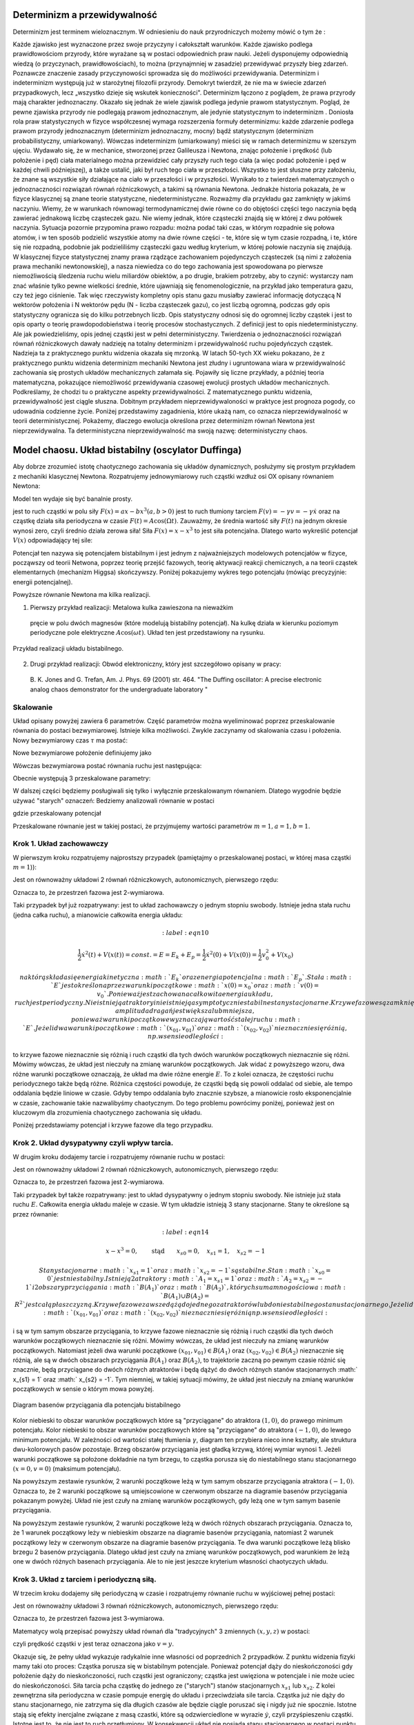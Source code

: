 Determinizm a przewidywalność
=============================

Determinizm jest terminem wieloznacznym.  W odniesieniu do nauk przyrodniczych możemy mówić o tym że :

Każde zjawisko jest wyznaczone przez swoje przyczyny i całokształt warunków.
Każde zjawisko podlega prawidłowościom przyrody, które wyrażane są w postaci odpowiednich praw nauki.
Jeżeli dysponujemy odpowiednią wiedzą (o przyczynach,  prawidłowościach), to można (przynajmniej w zasadzie) przewidywać przyszły bieg zdarzeń.  Poznawcze znaczenie zasady przyczynowości  sprowadza się do możliwości przewidywania. Determinizm i indeterminizm  występują już w starożytnej filozofii przyrody. Demokryt twierdził, że nie ma w świecie zdarzeń przypadkowych, lecz „wszystko dzieje się wskutek konieczności". Determinizm  łączono z poglądem, że prawa przyrody mają charakter jednoznaczny. Okazało się jednak że wiele zjawisk podlega jedynie prawom statystycznym. Pogląd, że pewne zjawiska przyrody nie podlegają prawom jednoznacznym, ale jedynie statystycznym to indeterminizm .  Doniosła rola praw statystycznych w fizyce współczesnej wymaga rozszerzenia formuły determinizmu: każde zdarzenie podlega prawom przyrody jednoznacznym (determinizm jednoznaczny, mocny) bądź statystycznym (determinizm probabilistyczny, umiarkowany). Wówczas indeterminizm (umiarkowany) mieści się w ramach determinizmu  w szerszym ujęciu. Wydawało się, że w mechanice, stworzonej przez Galileusza i Newtona, znając położenie i prędkość (lub położenie i pęd) ciała materialnego można przewidzieć cały przyszły ruch tego ciała (a więc podać położenie i pęd w każdej chwili późniejszej), a także ustalić, jaki był ruch tego ciała w przeszłości. Wszystko to jest słuszne  przy założeniu, że znane są  wszystkie siły działające na ciało w przeszłości i w przyszłości. Wynikało to z twierdzeń matematycznych o jednoznaczności rozwiązań równań różniczkowych, a takimi są równania Newtona. 
Jednakże historia pokazała, że  w fizyce klasycznej są znane teorie statystyczne, niedeterministyczne.  Rozważmy dla przykładu  gaz zamknięty w jakimś naczyniu. Wiemy, że w warunkach równowagi termodynamicznej dwie równe co do objętości części tego naczynia będą zawierać jednakową liczbę cząsteczek gazu. Nie wiemy jednak, które cząsteczki znajdą się w której z dwu połówek naczynia. Sytuacja pozornie przypomina prawo rozpadu: można podać taki czas, w którym rozpadnie się połowa atomów, i w ten sposób podzielić wszystkie atomy na dwie równe części - te, które się w tym czasie rozpadną, i te, które się nie rozpadną, podobnie jak podzieliliśmy cząsteczki gazu według kryterium, w której połowie naczynia się znajdują. W klasycznej fizyce statystycznej znamy prawa rządzące zachowaniem pojedynczych cząsteczek (są nimi z założenia prawa mechaniki newtonowskiej), a nasza niewiedza co do tego zachowania jest spowodowana po pierwsze niemożliwością śledzenia ruchu wielu miliardów obiektów, a po drugie, brakiem potrzeby, aby to czynić: wystarczy nam znać właśnie tylko pewne wielkości średnie, które ujawniają się fenomenologicznie, na przykład jako temperatura gazu, czy też jego ciśnienie. Tak więc rzeczywisty kompletny opis stanu gazu musiałby zawierać informację dotyczącą N wektorów położenia i N wektorów pędu (N - liczba cząsteczek gazu), co jest liczbą ogromną, podczas gdy opis statystyczny ogranicza się do kilku potrzebnych liczb. Opis statystyczny odnosi się do ogromnej liczby cząstek i jest to opis oparty o teorię prawdopodobieństwa i teorię procesów stochastycznych. Z definicji jest to opis niedeterministyczny. Ale jak powiedzieliśmy, opis jednej cząstki jest w pełni deterministyczny. Twierdzenia o jednoznaczności rozwiązań równań różniczkowych dawały nadzieję na totalny determinizm i przewidywalność ruchu pojedyńczych cząstek. Nadzieja ta z praktycznego punktu widzenia okazała się mrzonką.  W latach 50-tych XX wieku pokazano, że z praktycznego punktu widzenia determinizm mechaniki Newtona jest złudny i ugruntowana wiara w przewidywalność zachowania się prostych układów  mechanicznych  załamała się. Pojawiły się liczne przykłady, a później teoria matematyczna, pokazujące  niemożliwość przewidywania czasowej ewolucji prostych układów mechanicznych. Podkreślamy, że chodzi tu o praktyczne aspekty przewidywalności. Z matematycznego punktu widzenia, przewidywalność jest ciągle słuszna.  Dobitnym przykładem nieprzewidywaloności w praktyce jest prognoza pogody, co udowadnia codzienne życie. Poniżej przedstawimy zagadnienia, które ukażą nam, co oznacza nieprzewidywalność w teorii deterministycznej. Pokażemy, dlaczego ewolucja określona przez determinizm równań Newtona jest nieprzewidywalna. Ta deterministyczna nieprzewidywalność ma swoją nazwę: deterministyczny chaos. 


Model chaosu. Układ bistabilny (oscylator Duffinga)
===================================================

Aby dobrze zrozumieć istotę chaotycznego zachowania się układów dynamicznych, posłużymy się prostym przykładem z mechaniki klasycznej Newtona. Rozpatrujemy jednowymiarowy ruch cząstki wzdłuż osi OX opisany równaniem Newtona:

.. MATH::
    :label: eqn1

    m \ddot x = F(x, \dot x, t) =ax - bx^3 - \gamma \dot x + A \cos(\Omega t), \qquad x(0) = x_0, \quad  \dot x(0) = v(0) = v_0


Model ten wydaje się być banalnie prosty.

jest to ruch cząstki w polu siły :math:`F(x) = ax-bx^3  (a, b > 0)`
jest to ruch tłumiony tarciem :math:`F(v) = - \gamma v = -\gamma \dot x` oraz 
na cząstkę działa siła periodyczna w czasie :math:`F(t) = A\cos(\Omega t)`. 
Zauważmy, że średnia wartość siły :math:`F(t)` na jednym okresie wynosi  zero, czyli średnio działa zerowa siła! Siła :math:`F(x) = x-x^3` to jest siła potencjalna. Dlatego warto wykreślić potencjał :math:`V(x)`  odpowiadający tej sile:

.. MATH::
    :label: eqn2

    V(x) = - \int F(x) dx = \frac{1}{4}  b x^4 - \frac{1}{2}  a x^2


Potencjał  ten nazywa się potencjałem bistabilnym i jest jednym z najważniejszych modelowych potencjałów w fizyce, począwszy od teorii Netwona, poprzez teorię przejść fazowych, teorię aktywacji  reakcji chemicznych, a na teorii cząstek elementarnych (mechanizm Higgsa) skończywszy. Poniżej pokazujemy wykres tego potencjału (mówiąc precyzyjnie: energii potencjalnej). 

Powyższe równanie Newtona  ma kilka realizacji.

1. Pierwszy przykład realizacji: Metalowa kulka zawieszona na nieważkim 
  pręcie w polu dwóch magnesów (które modelują bistabilny potencjał). 
  Na kulkę działa w kierunku poziomym periodyczne pole elektryczne 
  :math:`A\cos(\omega t)`. Układ ten jest przedstawiony na rysunku. 


.. figure:: images/pendulum.png
   :align: center
   :alt: wahadło

   Przykład realizacji układu bistabilnego.


2. Drugi przykład realizacji: Obwód elektroniczny, który jest szczegółowo opisany w pracy:

  B. K. Jones and G. Trefan, Am. J. Phys. 69 (2001) str. 464.
  "The Duffing oscillator: A precise electronic analog chaos demonstrator 
  for the undergraduate laboratory "

.. sagecellserver::
    :is_verbatim: True

    sage: # Przeskalowany potencjał bistabilny: a=b=1
    sage: p = plot(0.25*x^4 - 0.5*x^2, (x,-1.6,1.6), figsize=(6,4), axes_labels=[r'$x$',r'$V(x)$'], color="blue")
    sage: p += text("$-x_s$",(-1,0.025),fontsize=16, color='black')
    sage: p += text("$x_s$",(1,0.025),fontsize=16, color='black')
    sage: p.show()

.. end of input

Skalowanie
----------

Układ opisany powyżej zawiera 6 parametrów. Część parametrów można wyeliminować poprzez przeskalowanie równania do postaci bezwymiarowej. Istnieje kilka  możliwości. Zwykle zaczynamy od skalowania czasu i położenia. Nowy bezwymiarowy czas :math:`\tau` ma postać:

.. MATH::
    :label: eqn3

    s = \frac{t}{\tau_0}, \qquad \tau_0^2 = \frac{m}{a}


Nowe bezwymiarowe położenie definiujemy jako

.. MATH::
    :label: eqn4

    X = \frac{x}{L}, \qquad L^2 = \frac{a}{b}


Wówczas bezwymiarowa postać równania ruchu jest następująca: 

.. MATH::
    :label: eqn5

    \ddot X = X - X^3 - \gamma_0 \dot X + A_0 \cos(\omega_0 s), \qquad X(0) = X_0, \quad  \dot X(0) = \dot X_0


Obecnie występują 3 przeskalowane parametry:

.. MATH::
    :label: eqn6

     \gamma_0  = \frac{\tau_0^2}{m L} \gamma, \qquad A_0 = \frac{\tau_0^2}{m L} A, \qquad \omega_0 = \tau_0 \Omega


W dalszej części będziemy posługiwali się tylko i wyłącznie przeskalowanym równaniem. Dlatego wygodnie będzie używać "starych" oznaczeń: Bedziemy analizowali równanie w postaci

.. MATH::
    :label: eqn7

    \ddot x = x - x^3 - \gamma \dot x + A \cos(\omega_0 t ), \qquad x(0) = x_0, \quad  \dot x(0) = \dot y_0 = v_0


gdzie przeskalowany potencjał

.. MATH::
    :label: eqn7a

    V(x) = - \int F(x) dx = \frac{1}{4} x^4 - \frac{1}{2} x^2

Przeskalowane równanie jest w takiej postaci, że przyjmujemy wartości parametrów :math:`m=1,  a=1,  b=1`.


Krok 1. Układ zachowawczy
-------------------------


W pierwszym  kroku rozpatrujemy najprostszy przypadek (pamiętajmy o przeskalowanej postaci, w której masa cząstki :math:`m=1`)):

.. MATH::
    :label: eqn8

    \ddot x = x - x^3 = - V'(x), \qquad x(0) = x_0, \quad  \dot x(0) = v(0) =  v_0


Jest on równoważny układowi 2 równań różniczkowych, autonomicznych, pierwszego rzędu:

.. MATH::
    :label: eqn9

    \dot x = v, \qquad x(0) = x_0,

    \dot v = x - x^3, \qquad v(0) = v_0.


Oznacza to, że przestrzeń fazowa jest 2-wymiarowa.

Taki przypadek był już rozpatrywany: jest to układ zachowawczy o jednym stopniu swobody. Istnieje jedna stała ruchu (jedna całka ruchu), a mianowicie całkowita energia układu:

.. MATH::
    :label: eqn10

    \frac{1}{2} \dot x^2(t) + V(x(t)) = const. = E  = E_k + E_p = \frac{1}{2} \dot x^2(0) + V(x(0)) = \frac{1}{2}  v_0^2 + V(x_0)


 na którą składa się energia kinetyczna :math:`E_k` oraz energia potencjalna :math:`E_p`.  Stała :math:`E` jest określona przez warunki początkowe :math:`x(0) = x_0` oraz :math:`v(0) = v_0`.  Ponieważ jest zachowana całkowita energia układu, ruch jest periodyczny. Nie istnieją atraktory i nie istnieją  asymptotycznie stabilne stany stacjonarne. Krzywe fazowe są zamknięte co oznacza że  cząstka porusza się periodycznie w czasie. W zależności od warunków początkowych, amplituda dragań jest większa lub mniejsza, ponieważ warunki początkowe wyznaczają wartość stałej ruchu :math:`E`. Jeżeli dwa warunki początkowe :math:`(x_{01}, v_{01})`  oraz  :math:`(x_{02}, v_{02})` nieznacznie się różnią, np. w sensie odległości: 

.. MATH::
    :label: eqn11

    | [x_{01}^2 +  v_{01}^2] - [x_{02}^2 +  v_{02}^2] | << 1


to krzywe fazowe nieznacznie się różnią i ruch cząstki dla tych dwóch warunków początkowych nieznacznie się różni. Mówimy wówczas, że układ jest nieczuły na zmianę warunków początkowych.  Jak widać z powyższego wzoru, dwa różne warunki początkowe oznaczają, że układ ma dwie różne energie :math:`E`. To z kolei oznacza, że częstości ruchu periodycznego także będą różne.  Różnica częstości powoduje, że cząstki  będą się powoli oddalać od siebie, ale tempo oddalania będzie liniowe w czasie.  Gdyby tempo oddalania było znacznie szybsze, a mianowicie rosło eksponencjalnie w czasie, zachowanie takie nazwalibyśmy chaotycznym.  Do tego problemu powrócimy poniżej, ponieważ jest on kluczowym dla zrozumienia chaotycznego zachowania się układu.

Poniżej przedstawiamy potencjał i  krzywe fazowe dla tego przypadku.


.. sagecellserver::
    :is_verbatim: True

    sage: #parametry dla wizualizacji
    sage: var('x v')
    sage: x0 = 1.5
    sage: v0 = 0.2
    sage: E = 0.25*x0^4 - 0.5*x0^2 + v0^2
    sage: #
    sage: #prawo zachowania energii
    sage: V=0.25*x^4 - 0.5*x^2
    sage: PZE = v^2 + V == E
    sage: #
    sage: #wychylenia ekstremalne
    sage: print "ekstremalne wychylenia dla (x0,v0) = (%.2f,%.2f)"%(x0,v0)
    sage: rozw = solve(PZE(v=0), x); show(rozw)
    sage: xmin = min([i.rhs() for i in rozw if imag(i.rhs()) == 0])
    sage: xmax = max([i.rhs() for i in rozw if imag(i.rhs()) == 0])
    sage: #
    sage: #i jego rozwiązanie
    sage: print "ekstremalne prędkości dla (x0,v0) = (%.2f,%.2f)"%(x0,v0)
    sage: rozw = solve(PZE, v); show(rozw)
    sage: v1=rozw[0].rhs()
    sage: v2=rozw[1].rhs()
    sage: vmax = abs(v1(x=0))
    sage: #
    sage: #krzywe fazowe
    sage: start_point = (x0,V(x=x0))
    sage: p0 = point(start_point,size=30) + text(r"$  x_0$",start_point,vertical_alignment='bottom',horizontal_alignment='left')
    sage: p1 = plot(V,(x,xmin,xmax))
    sage: p21 = plot(v1, (x,xmin,xmax), color='red')
    sage: p22 = plot(v2, (x,xmin,xmax), color='green')
    sage: (p0+p1).show(figsize=4)
    sage: (p21+p22).show(figsize=4)

.. end of input


Krok 2. Układ dysypatywny czyli wpływ tarcia.
---------------------------------------------


W drugim  kroku dodajemy tarcie i rozpatrujemy równanie ruchu w postaci:

.. MATH::
    :label: eqn12

    \ddot x =  x - x^3 -\gamma \dot x , \qquad x(0) = x_0, \quad  \dot x(0) = v(0) =  v_0


Jest on równoważny układowi 2 równań różniczkowych, autonomicznych, pierwszego rzędu:

.. MATH::
    :label: eqn13

    \dot x = v, \qquad x(0) = x_0$$ $$\dot v = x - x^3 -\gamma v , \qquad v(0) = v_0


Oznacza to, że przestrzeń fazowa jest 2-wymiarowa.

Taki przypadek był także rozpatrywany: jest to układ dysypatywny o jednym stopniu swobody. Nie istnieje już stała ruchu :math:`E`.  Całkowita energia układu maleje w czasie.  W tym układzie  istnieją 3 stany stacjonarne. Stany te określone są przez równanie:

.. MATH::
    :label: eqn14

    x-x^3=0, \qquad \mbox{stąd} \qquad x_{s0}=0, \quad x_{s1} = 1, \quad x_{s2} = -1


 Stany stacjonarne :math:`x_{s1} = 1` oraz :math:`x_{s2} = -1`  są  stabilne. Stan :math:`x_{s0}=0` jest niestabilny. Istnieją 2 atraktory  :math:`A_1= x_{s1} = 1` oraz :math:`A_2= x_{s2} = -1` i  2 obszary przyciągania :math:`B(A_1)` oraz :math:`B(A_2)`, których suma mnogościowa :math:`B(A_1) \cup  B(A_2) = R^2` jest całą płaszczyzną.  Krzywe fazowe  zawsze dążą do jednego z atraktorów lub do niestabilnego stanu stacjonarnego. Jeżeli dwa warunki początkowe :math:`(x_{01}, v_{01})`  oraz  :math:`(x_{02}, v_{02})` nieznacznie się różnią np. w sensie odległości: 

.. MATH::
    :label: eqn15

    | [x_{01}^2 +  v_{01}^2] - [x_{02}^2 +  v_{02}^2] | << 1


i są w tym samym obszarze przyciągania, to krzywe fazowe nieznacznie się różnią i ruch cząstki dla tych dwóch warunków początkowych nieznacznie się różni. Mówimy wówczas, że układ jest nieczuły na zmianę warunków początkowych. Natomiast jeżeli dwa warunki początkowe :math:`(x_{01}, v_{01}) \in B(A_1)`  oraz  :math:`(x_{02}, v_{02}) \in B(A_2)` nieznacznie się różnią, ale są w dwóch obszarach przyciągania :math:`B(A_1)` oraz :math:`B(A_2)`, to trajektorie zaczną po pewnym czasie różnić się znacznie, będą przyciągane do dwóch różnych atraktorów  i będą dążyć  do dwóch różnych stanów stacjonarnych :math:` x_{s1} = 1` oraz :math:` x_{s2} = -1`. Tym niemniej, w takiej sytuacji mówimy, że układ jest nieczuły na zmianę warunków początkowych w sensie o którym mowa powyżej.

.. figure:: images/baseny_tarcie.jpg
   :align: center
   :alt: Baseny przyciągania.

   Diagram basenów przyciągania dla potencjału bistabilnego

Kolor niebieski to obszar warunków początkowych które są "przyciągane"  do atraktora :math:`(1, 0)`, do prawego minimum potencjału. Kolor niebieski to obszar warunków początkowych które są "przyciągane"  do atraktora :math:`(-1, 0)`, do lewego minimum potencjału. W zależności od wartości stałej tłumienia :math:`\gamma`, diagram ten przybiera nieco inne kształty, ale struktura dwu-kolorowych pasów pozostaje. Brzeg obszarów przyciągania jest gładką krzywą, której wymiar wynosi 1. Jeżeli warunki początkowe są położone dokładnie na tym brzegu, to cząstka porusza się do niestabilnego stanu stacjonarnego :math:`(x=0, v=0)` (maksimum potencjału). 

.. sagecellserver::
    :is_verbatim: True

    sage: # wykresy dla przypadku z tłumieniem
    sage: var('x v')
    sage: x01, v01 = 1.50, 0
    sage: x02, v02 = 1.52, 0
    sage: #
    sage: # siła
    sage: F = x-x^3
    sage: V = -integrate(F,x)
    sage: #
    sage: # tarcie: parametr gamma
    sage: g = 0.1
    sage: #
    sage: # numeryczne rozwiazanie równań ruchu
    sage: T = srange(0,20*pi,0.01)
    sage: num1 = desolve_odeint(vector([v,F-g*v]), [x01,v01], T, [x,v])
    sage: num2 = desolve_odeint(vector([v,F-g*v]), [x02,v02], T, [x,v])
    sage: #
    sage: #krzywe fazowe
    sage: lt  = plot(V, (x, -max([abs(x01),abs(x02)]),max([abs(x01),abs(x02)])), color='black', figsize=4)
    sage: lt += point((x01,V(x=x01)), color='green', size=50, axes_labels=['$x$','$V(x)$'])
    sage: lt += point((x02,V(x=x02)), color='red', size=50)
    sage: lb  = list_plot(num1.tolist(), plotjoined=1, color='green', axes_labels=['$x(t)$','$v(t)$'])
    sage: lb += list_plot(num2.tolist(), plotjoined=1, color='red', figsize=4)
    sage: rt  = list_plot(zip(T,num1[:,0].tolist()), plotjoined=1, color='green', axes_labels=['$t$','$x(t)$'])
    sage: rt += list_plot(zip(T,num2[:,0].tolist()), plotjoined=1, color='red', figsize=4)
    sage: rb  = list_plot(zip(T,num1[:,1].tolist()), plotjoined=1, color='green', axes_labels=['$t$','$v(t)$'])
    sage: rb += list_plot(zip(T,num2[:,1].tolist()), plotjoined=1, color='red', figsize=4)
    sage: #
    sage: html("""
    sage: <p align='center'>rozwiązania z warunkami początkowymi
    sage: <span style="color:green">($x_{01},v_{01}$)=(%.2f,%.2f)</span>
    sage: <span style="color:red">($x_{02},v_{02}$)=(%.2f,%.2f)</span>
    sage: dążą do tego samego atraktora: 
    sage: (x,v)=(-1,0)
    sage: </p>
    sage: """%(x01,v01,x02,v02))
    sage: html.table([[lt,rt],[lb,rb]])

.. end of input

Na powyższym zestawie rysunków,  2 warunki początkowe leżą w tym samym obszarze  przyciągania  atraktora :math:`(-1, 0)`. Oznacza to, że 2 warunki początkowe są umiejscowione w czerwonym obszarze na diagramie basenów przyciągania pokazanym powyżej. Układ nie jest czuły na zmianę warunków początkowych, gdy leżą one w tym samym basenie przyciągania.

.. sagecellserver::
    :is_verbatim: True

    sage: # wykresy dla przypadku z tłumieniem
    sage: var('x v')
    sage: x01, v01 = 1.58, 0
    sage: x02, v02 = 1.57, 0
    sage: #
    sage: # siła
    sage: F = x-x^3
    sage: V = -integrate(F,x)
    sage: #
    sage: # tarcie: parametr gamma
    sage: g = 0.1
    sage: #
    sage: # numeryczne rozwiazanie równań ruchu
    sage: T = srange(0,20*pi,0.01)
    sage: num1 = desolve_odeint(vector([v,F-g*v]), [x01,v01], T, [x,v])
    sage: num2 = desolve_odeint(vector([v,F-g*v]), [x02,v02], T, [x,v])
    sage: #
    sage: # wykresy funkcji
    sage: lt  = plot(V, (x, -max([abs(x01),abs(x02)]),max([abs(x01),abs(x02)])),color='black',  figsize=4)
    sage: lt += point((x01,V(x=x01)), color='blue', size=50, axes_labels=['$x$','$V(x)$'])
    sage: lt += point((x02,V(x=x02)), color='red', size=50)
    sage: lb  = list_plot(num1.tolist(), plotjoined=1, color='blue', axes_labels=['$x(t)$','$v(t)$'])
    sage: lb += list_plot(num2.tolist(), plotjoined=1, color='red', figsize=4)
    sage: rt  = list_plot(zip(T,num1[:,0].tolist()), plotjoined=1, color='blue', axes_labels=['$t$','$x(t)$'])
    sage: rt += list_plot(zip(T,num2[:,0].tolist()), plotjoined=1, color='red', figsize=4)
    sage: rb  = list_plot(zip(T,num1[:,1].tolist()), plotjoined=1, color='blue', axes_labels=['$t$','$v(t)$'])
    sage: rb += list_plot(zip(T,num2[:,1].tolist()), plotjoined=1, color='red', figsize=4)
    sage: #
    sage: html("""
    sage: <p align='center'>rozwiązania z warunkami początkowymi
    sage: <span style="color:blue">($x_{01},v_{01}$)=(%.2f,%.2f)</span>
    sage: <span style="color:red">($x_{02},v_{02}$)=(%.2f,%.2f)</span>
    sage: dążą do różnych atraktorów: 
    sage: <span style="color:blue">(x,v)=(1,0)</span>
    sage: <span style="color:red">(x,v)=(-1,0)</span>
    sage: </p>
    sage: """%(x01,v01,x02,v02))
    sage: html.table([[lt,rt],[lb,rb]])

.. end of input

Na powyższym zestawie rysunków,  2 warunki początkowe leżą w dwóch różnych obszarach  przyciągania.  Oznacza to, że 1 warunek  początkowy leży w  niebieskim obszarze na diagramie basenów przyciągania, natomiast  2 warunek  początkowy leży w  czerwonym obszarze na diagramie basenów przyciągania. Te dwa warunki początkowe leżą blisko brzegu 2 basenów przyciągania. Dlatego układ jest czuły na zmianę warunków początkowych, pod warunkiem że leżą one w dwóch różnych basenach przyciągania. Ale to nie jest jeszcze kryterium własności chaotyczych układu.



Krok 3. Układ z tarciem i periodyczną siłą.
-------------------------------------------

W trzecim kroku dodajemy siłę periodyczną w czasie  i rozpatrujemy równanie ruchu w wyjściowej pełnej postaci:

.. MATH::
    :label: eqn16

    \ddot x =  x - x^3 -\gamma \dot x  +  A \cos (\omega_0 t) , \qquad x(0) = x_0, \quad  \dot x(0) = v(0) =  v_0


Jest on równoważny układowi 3 równań różniczkowych, autonomicznych, pierwszego rzędu:

.. MATH::
    :label: eqn17

    \dot x = v, \qquad x(0) = x_0,
    
    \dot v = x - x^3 -\gamma v + A \cos z , \qquad v(0) = v_0, 
    
    z = \omega_0, \qquad z(0) = 0.


Oznacza to, że przestrzeń fazowa jest 3-wymiarowa.

Matematycy wolą przepisać powyższy układ równań dla "tradycyjnych"  3 zmiennych :math:`(x, y, z)` w postaci:

.. MATH::
    :label: eqn18

    \dot x = y, \qquad x(0) = x_0, 
    
    \dot y = x - x^3 -\gamma y + A \cos z , \qquad y(0) = y_0, 
    
    z = \omega_0, \qquad z(0) = 0.


czyli prędkość cząstki :math:`v` jest teraz oznaczona jako :math:`v=y`.

Okazuje się, że pełny układ wykazuje radykalnie inne własności od poprzednich 2 przypadków. Z punktu widzenia fizyki mamy taki oto proces:  Cząstka porusza się w bistabilnym potencjale. Ponieważ potencjał dąży do nieskończoności gdy położenie dąży do nieskończoności, ruch cząstki jest ograniczony; cząstka jest uwięziona w potencjale i nie może uciec do nieskończoności. Siła tarcia pcha cząstkę do jednego ze ("starych") stanów stacjonarnych  :math:`x_{s1}`  lub :math:`x_{s2}`. Z kolei zewnętrzna siła periodyczna w czasie pompuje energię do układu i przeciwdziała sile tarcia. Cząstka już nie dąży do stanu stacjonarnego, nie zatrzyma się dla długich czasów ale będzie  ciągle poruszać się i nigdy już nie spocznie. Istotne stają się efekty inercjalne związane z masą czastki, które są odzwierciedlone w wyrazie :math:`\dot y`, czyli przyśpieszeniu cząstki. Istotne jest to, że nie jest to ruch przetłumiony. W konsekwencji układ nie posiada stanu stacjonarnego w postaci punktu w przestrzeni fazowej jak to było w przypadku 2. Wszystkie te powyższe czynniki stają się istotne dla zrozumienia  skomplikowanych i złożonych własności ewolucji cząstki. 

.. sagecellserver::
    :is_verbatim: True

    sage: # przykładowa trajektoria  (górny wykres)
    sage: # wraz z krzywą fazową (dolny wykres)
    sage: var('x y z')
    sage: T = srange(0,150*pi,0.01)
    sage: sol=desolve_odeint( vector([y,x-x^3-0.26*y+0.3*cos(z), 1]), [0.1,0.1,0],T,[x,y,z])
    sage: t = line(zip(T,sol[:,0]), figsize=(12,4), axes_labels=["$t$","$x(t)$"], frame=1, axes=0)
    sage: b = line(zip(sol[:,0],sol[:,1]), figsize=(12,4), axes_labels=["$x(t)$","$v(t)$"], frame=1, axes=0)
    sage: html.table([[t],[b]])

.. end of input

Ruch periodyczny o okresie 1
----------------------------

W modelu występują 3 bezwymiarowe parametry: współczynnik tarcia :math:`\gamma`, amplituda zewnętrznej siły :math:`A` oraz częstość drgań :math:`\omega_0` siły periodycznej w czasie. Poniżej pokażemy kilka charakterystycznych trajektorii układu. Zaczniemy od prostej periodycznej ewolucji, ruchu okresowego o tzw. okresie 1.
Załóżmy następujące wartości parametrów:
.. MATH::
    :label: eqn19

    \gamma = 0.15, \qquad A = 0.3, \qquad \omega_0 = 1


W tym przypadku obserwujemy regularny ruch. Jeżeli nieco zaburzymy warunki początkowe, to nowy ruch jest także regularny (trzeba być ostrożnym, gdy mówimy "nieco zaburzymy").

.. sagecellserver::
    :is_verbatim: True

    sage: # wykresy dla przypadku z tłumieniem
    sage: var('x y z')
    sage: x0, y0, z0 = 0.1,0.1,0
    sage: kolor = 'green'
    sage: #
    sage: # siła
    sage: F = x-x^3
    sage: V = -integrate(F,x)
    sage: #
    sage: # tarcie: parametr gamma
    sage: g = 0.1
    sage: A = 0.3
    sage: w = 1
    sage: #
    sage: # układ różniczkowych równań ruchu
    sage: dx = y
    sage: dy = F - g*y + A*cos(z)
    sage: dz = w
    sage: #
    sage: # numeryczne rozwiazanie równań ruchu
    sage: T = srange(0,30*pi,0.01)
    sage: num = desolve_odeint(vector([dx,dy,dz]), [x0,y0,z0], T, [x,y,z])
    sage: #
    sage: # wykresy funkcji
    sage: xmin = 1.5
    sage: lt  = plot(V, (x,-xmin,xmin), figsize=4)
    sage: lt += point((x0,V(x=x0)), color=kolor, size=50, axes_labels=['$x$','$V(x)$'])
    sage: lb  = list_plot(zip(num[:,0],num[:,1]), plotjoined=1, color=kolor, axes_labels=['$x(t)$','$v(t)$'], figsize=4)
    sage: rt  = list_plot(zip(T,num[:,0].tolist()), plotjoined=1, color=kolor, axes_labels=['$t$','$x(t)$'], figsize=4)
    sage: rb  = list_plot(zip(T,num[:,1].tolist()), plotjoined=1, color=kolor, axes_labels=['$t$','$v(t)$'], figsize=4)
    sage: #
    sage: html("""Układ równań różniczkowych
    sage: $\dot{x} = %s$
    sage: $\dot{y} = %s$
    sage: $\dot{z} = %s$
    sage: z warunkami początkowymi
    sage: $(x_0,y_0,z_0) = (%.2f,%.2f,%.2f)$
    sage: """%(dx,dy,dz,x0,y0,z0))
    sage: html.table([[lt,rt],[lb,rb]])


.. end of input

Przyjrzyjmy sie teraz dwóm trajektoriom startującym z bliskich warunków początkowych. Rozpatrzmy ich początkową i asymptotyczną (dla długich czasów) ewolucję.

.. sagecellserver::
    :is_verbatim: True

    sage: # wykresy dla przypadku z tłumieniem
    sage: var('x y z')
    sage: x01, y01, z01 = 0.1,0.1,0
    sage: x02, y02, z02 = 0.11,0.1,0
    sage: #
    sage: # siła
    sage: F = x-x^3
    sage: V = -integrate(F,x)
    sage: #
    sage: # tarcie: parametr gamma
    sage: g = 0.1
    sage: A = 0.3
    sage: w = 1
    sage: #
    sage: # układ różniczkowych równań ruchu
    sage: dx = y
    sage: dy = F - g*y + A*cos(z)
    sage: dz = w
    sage: #
    sage: # numeryczne rozwiazanie równań ruchu
    sage: T = srange(0,200*pi,0.01)
    sage: num1 = desolve_odeint(vector([dx,dy,dz]), [x01,y01,z01], T, [x,y,z])
    sage: num2 = desolve_odeint(vector([dx,dy,dz]), [x02,y02,z02], T, [x,y,z])
    sage: #
    sage: lnum = int(len(num1[:,0])/10)
    sage: trans1 = num1[:lnum]
    sage: asymp1 = num1[-lnum:]
    sage: trans2 = num2[:lnum]
    sage: asymp2 = num2[-lnum:]
    sage: #
    sage: # wykresy funkcji
    sage: lt = list_plot(zip(trans1[:,0],trans1[:,1]), plotjoined=1, color='green', axes_labels=['$x(t)$','$v(t)$'], figsize=4)
    sage: lt += list_plot(zip(trans2[:,0],trans2[:,1]), plotjoined=1, color='red')
    sage: rt = list_plot(zip(T[:lnum],trans1[:,0].tolist()), plotjoined=1, color='green', axes_labels=['$t$','$x(t)$'], figsize=4)
    sage: rt += list_plot(zip(T[:lnum],trans2[:,0].tolist()), plotjoined=1, color='red')
    sage: lb = list_plot(zip(asymp1[:,0],asymp1[:,1]), plotjoined=1, color='green', axes_labels=['$x(t)$','$v(t)$'], figsize=4)
    sage: lb += list_plot(zip(asymp2[:,0],asymp2[:,1]), plotjoined=0, color='red')
    sage: rb = list_plot(zip(T[-lnum:],asymp1[:,0].tolist()), plotjoined=1, color='green', axes_labels=['$t$','$x(t)$'], figsize=4)
    sage: rb += list_plot(zip(T[-lnum:],asymp2[:,0].tolist()), plotjoined=1, color='red')
    sage: #
    sage: html("""Układ równań różniczkowych
    sage: $\dot{x} = %s$
    sage: $\dot{y} = %s$
    sage: $\dot{z} = %s$
    sage: z różnymi warunkami początkowymi
    sage: <span style="color:green;">$(x_{01},y_{01},z_{01}) = (%.2f,%.2f,%.2f)$</span>
    sage: <span style="color:red;">$(x_{02},y_{02},z_{02}) = (%.2f,%.2f,%.2f)$</span>
    sage: """%(dx,dy,dz,x01,y01,z01,x02,y02,z02))
    sage: html.table([[lt,rt],[lb,rb]])


.. end of input

Na dwóch górnych diagramach przedstawioną reżim krótkich czasów. Ponieważ 2 warunki początkowe nieco się różnią, więc początkowa ewolucja nieco się różni. Kolor czerwony i zielony jest rozróżnialny na prawym górnym rysunku pokazującym ewolucję :math:`x(t)` dla krótkich czasów.  Jeżeli przyjrzymy się reżimowy długich czasów (dwa dolne diagramy) to zauważymy duże podobieństwo w ewolucji: krzywe fazowe są zamknięte więc jest to prosty ruch periodyczny, przypominający nieco zdeformowaną funkcję typu :math:`\sin(\alpha t)` czy też :math:`\cos(\alpha t)`. Jest to funkcja okresowa z charakterystycznym jednym jedynym  okresem :math:`T`. Dlatego mówimy, że jest ruch periodyczny o okresie 1. Dwie krzywe :math:`x(t)` na dolnym prawym rysunku nie są rozróżnialne. 

Można zrobić doświadczenie numeryczne i wybierać różne warunki początkowe. Zobaczymy, że trajektorie dążą do tego samego okresowego rozwiązania, są przyciagane do tego okresowego rozwiązania. Innymi słowy, ta krzywa fazowa o okresie 1  jest ATRAKTOREM.  Atraktor ten nazywa się periodycznym atraktorem o okresie 1 lub 1-okresowym  atraktorem. Można by postawić pytanie: jak wygląda basen przyciągania dla tego atraktora. Aby dać odpowiedź na to pytanie należy zbadać numerycznie np. kwadrat warunków początkowych  :math:`(x_0, y_0)` i wybrać te warunki początkowe które dążą do powyższej krzywej fazowej o okresie 1. Okazuje się, że basen przyciągania jest "porządnym" zbiorem, którego brzeg jest gładką krzywą, podobnie jak w przypadku zilustrowanym powyżej dla układu tylko z tarciem, bez siły okresowej.


Ruch periodyczny o okresie 3
----------------------------

Załóżmy następujące wartości parametrów:

.. MATH::
    :label: eqn20

    \gamma = 0.22, \qquad A = 0.3, \qquad \omega_0 = 1


W tym przypadku obserwujemy także periodyczny ruch, ale nieco bardziej skomplikowany. Nie jest to prosty periodyczny ruch, ale tzw. ruch o okresie 3, tzn. teraz okres jest 3 razy dłuższy niż w poprzednim przypadku.

.. sagecellserver::
    :is_verbatim: True

    sage: # wykresy dla przypadku z tłumieniem
    sage: var('x y z')
    sage: x0, y0, z0 = 0.1,0.1,0
    sage: kolor = 'red'
    sage: #
    sage: # siła
    sage: F = x-x^3
    sage: V = -integrate(F,x)
    sage: #
    sage: # tarcie: parametr gamma
    sage: g = 0.22
    sage: A = 0.3
    sage: w = 1
    sage: #
    sage: # układ różniczkowych równań ruchu
    sage: dx = y
    sage: dy = F - g*y + A*cos(z)
    sage: dz = w
    sage: #
    sage: # numeryczne rozwiazanie równań ruchu
    sage: T = srange(0,20*pi,0.01)
    sage: num = desolve_odeint(vector([dx,dy,dz]), [x0,y0,z0], T, [x,y,z])
    sage: #
    sage: # wykresy funkcji
    sage: xmin = 1.5
    sage: lt  = plot(V, (x,-xmin,xmin), figsize=4)
    sage: lt += point((x0,V(x=x0)), color=kolor, size=50, axes_labels=['$x$','$V(x)$'])
    sage: lb  = list_plot(zip(num[:,0],num[:,1]), plotjoined=1, color=kolor, axes_labels=['$x(t)$','$v(t)$'], figsize=4)
    sage: rt  = list_plot(zip(T,num[:,0].tolist()), plotjoined=1, color=kolor, axes_labels=['$t$','$x(t)$'], figsize=4)
    sage: rb  = list_plot(zip(T,num[:,1].tolist()), plotjoined=1, color=kolor, axes_labels=['$t$','$v(t)$'], figsize=4)
    sage: #
    sage: html("""Układ równań różniczkowych
    sage: $\dot{x} = %s$
    sage: $\dot{y} = %s$
    sage: $\dot{z} = %s$
    sage: z warunkami początkowymi
    sage: $(x_0,y_0,z_0) = (%.2f,%.2f,%.2f)$
    sage: """%(dx,dy,dz,x0,y0,z0))
    sage: html.table([[lt,rt],[lb,rb]])


.. end of input

I znów zobaczymy, jak początkowa ewolucja różni się od tej po długim czasie.

.. sagecellserver::
    :is_verbatim: True

    sage: # wykresy dla przypadku z tłumieniem
    sage: var('x y z')
    sage: x01, y01, z01 = 0.10,0.1,0
    sage: x02, y02, z02 = 0.11,0.1,0
    sage: #
    sage: # siła
    sage: F = x-x^3
    sage: V = -integrate(F,x)
    sage: #
    sage: # tarcie: parametr gamma
    sage: g = 0.22
    sage: A = 0.3
    sage: w = 1
    sage: #
    sage: # układ różniczkowych równań ruchu
    sage: dx = y
    sage: dy = F - g*y + A*cos(z)
    sage: dz = w
    sage: #
    sage: # numeryczne rozwiazanie równań ruchu
    sage: T = srange(0,200*pi,0.01)
    sage: num1 = desolve_odeint(vector([dx,dy,dz]), [x01,y01,z01], T, [x,y,z])
    sage: num2 = desolve_odeint(vector([dx,dy,dz]), [x02,y02,z02], T, [x,y,z])
    sage: #
    sage: lnum = int(len(num1[:,0])/10)
    sage: trans1 = num1[:lnum]
    sage: asymp1 = num1[-lnum:]
    sage: trans2 = num2[:lnum]
    sage: asymp2 = num2[-lnum:]
    sage: #
    sage: # wykresy funkcji
    sage: lt = list_plot(zip(trans1[:,0],trans1[:,1]), plotjoined=1, color='green', axes_labels=['$x(t)$','$v(t)$'], figsize=4)
    sage: lt += list_plot(zip(trans2[:,0],trans2[:,1]), plotjoined=1, color='red')
    sage: rt = list_plot(zip(T[:lnum],trans1[:,0].tolist()), plotjoined=1, color='green', axes_labels=['$t$','$x(t)$'], figsize=4)
    sage: rt += list_plot(zip(T[:lnum],trans2[:,0].tolist()), plotjoined=1, color='red')
    sage: lb = list_plot(zip(asymp1[:,0],asymp1[:,1]), plotjoined=1, color='green', axes_labels=['$x(t)$','$v(t)$'], figsize=4)
    sage: lb += list_plot(zip(asymp2[:,0],asymp2[:,1]), plotjoined=0, color='red')
    sage: rb = list_plot(zip(T[-lnum:],asymp1[:,0].tolist()), plotjoined=1, color='green', axes_labels=['$t$','$x(t)$'], figsize=4)
    sage: rb += list_plot(zip(T[-lnum:],asymp2[:,0].tolist()), plotjoined=1, color='red')
    sage: #
    sage: html("""Układ równań różniczkowych
    sage: $\dot{x} = %s$
    sage: $\dot{y} = %s$
    sage: $\dot{z} = %s$
    sage: z różnymi warunkami początkowymi
    sage: <span style="color:green;">$(x_{01},y_{01},z_{01}) = (%.2f,%.2f,%.2f)$</span>
    sage: <span style="color:red;">$(x_{02},y_{02},z_{02}) = (%.2f,%.2f,%.2f)$</span>
    sage: """%(dx,dy,dz,x01,y01,z01,x02,y02,z02))
    sage: html.table([[lt,rt],[lb,rb]])


.. end of input

Dla długich czasów, krzywe fazowe są zamknięte, ale nie są  to krzywe typu zdeformowana elipsa.  To są krzywe z 2 pętelkami. Tym niemniej, ruch jest periodyczny.

Podobnie jak poprzednim przypadku, można zrobić doświadczenie numeryczne i wybierać różne warunki początkowe. Zobaczymy, że wiele trajektorii dąży do tej samej  okresowej orbity, są one  przyciagane do tej  zamkniętek krzywej fazowej. Innymi słowy, ta krzywa fazowa o okresie 3  jest ATRAKTOREM.  Atraktor ten nazywa się periodycznym atraktorem o okresie 3 lub 3-okresowym  atraktorem.  Basen przyciągania dla tego atraktora  na płaszczyźnie warunków początkowych :math:`(x_0, y_0)`  jest "porządnym" zbiorem o wymiarze 2 (czyli kawałek płaszczyzny), którego brzeg jest gładką krzywą.


Ruch chaotyczny
---------------

Załóżmy następujące wartości parametrów:

.. MATH::
    :label: eqn21

    \gamma = 0.25, \qquad A = 0.3, \qquad \omega_0 = 1


W tym przypadku obserwujemy ruch, który wydaje się być wyjątkowo nieregularny, chaotyczny.


.. sagecellserver::
    :is_verbatim: True

    sage: # wykresy dla przypadku chaotycznego
    sage: var('x y z')
    sage: x0, y0, z0 = 0.1,0.1,0
    sage: kolor = 'firebrick'
    sage: #
    sage: # siła
    sage: F = x-x^3
    sage: V = -integrate(F,x)
    sage: #
    sage: # tarcie: parametr gamma
    sage: g = 0.25
    sage: A = 0.3
    sage: w = 1
    sage: #
    sage: # układ różniczkowych równań ruchu
    sage: dx = y
    sage: dy = F - g*y + A*cos(z)
    sage: dz = w
    sage: #
    sage: # numeryczne rozwiazanie równań ruchu
    sage: T = srange(0,50*pi,0.01)
    sage: num = desolve_odeint(vector([dx,dy,dz]), [x0,y0,z0], T, [x,y,z])
    sage: #
    sage: # wykresy funkcji
    sage: xmin = 1.5
    sage: lt  = plot(V, (x,-xmin,xmin), figsize=4)
    sage: lt += point((x0,V(x=x0)), color=kolor, size=50, axes_labels=['$x$','$V(x)$'])
    sage: lb  = list_plot(zip(num[:,0],num[:,1]), plotjoined=1, color=kolor, axes_labels=['$x(t)$','$v(t)$'], figsize=4)
    sage: rt  = list_plot(zip(T,num[:,0].tolist()), plotjoined=1, color=kolor, axes_labels=['$t$','$x(t)$'], figsize=4)
    sage: rb  = list_plot(zip(T,num[:,1].tolist()), plotjoined=1, color=kolor, axes_labels=['$t$','$v(t)$'], figsize=4)
    sage: #
    sage: html("""Układ równań różniczkowych
    sage: $\dot{x} = %s$
    sage: $\dot{y} = %s$
    sage: $\dot{z} = %s$
    sage: z warunkami początkowymi
    sage: $(x_0,y_0,z_0) = (%.2f,%.2f,%.2f)$
    sage: """%(dx,dy,dz,x0,y0,z0))
    sage: html.table([[lt,rt],[lb,rb]])


.. end of input

Zobaczmy, jak tym razem ewoluują rozwiązania o 2 bliskich warunkach początkowych.


.. sagecellserver::
    :is_verbatim: True

    sage: var('x y z')
    sage: x01, y01, z01 = 0.1,0.1,0
    sage: x02, y02, z02 = 0.11,0.1,0
    sage: #
    sage: # siła
    sage: F = x-x^3
    sage: V = -integrate(F,x)
    sage: #
    sage: # tarcie: parametr gamma
    sage: g = 0.25
    sage: A = 0.3
    sage: w = 1
    sage: #
    sage: # układ różniczkowych równań ruchu
    sage: dx = y
    sage: dy = F - g*y + A*cos(z)
    sage: dz = w
    sage: #
    sage: # numeryczne rozwiazanie równań ruchu
    sage: T = srange(0,200*pi,0.01)
    sage: num1 = desolve_odeint(vector([dx,dy,dz]), [x01,y01,z01], T, [x,y,z])
    sage: num2 = desolve_odeint(vector([dx,dy,dz]), [x02,y02,z02], T, [x,y,z])
    sage: #
    sage: lnum = int(len(num1[:,0])/10)
    sage: trans1 = num1[:lnum]
    sage: asymp1 = num1[-lnum:]
    sage: trans2 = num2[:lnum]
    sage: asymp2 = num2[-lnum:]
    sage: #
    sage: # wykresy funkcji
    sage: lt = list_plot(zip(trans1[:,0],trans1[:,1]), plotjoined=1, color='green', axes_labels=['$x(t)$','$v(t)$'], figsize=4)
    sage: lt += list_plot(zip(trans2[:,0],trans2[:,1]), plotjoined=1, color='red')
    sage: rt = list_plot(zip(T[:lnum],trans1[:,0].tolist()), plotjoined=1, color='green', axes_labels=['$t$','$x(t)$'], figsize=4)
    sage: rt += list_plot(zip(T[:lnum],trans2[:,0].tolist()), plotjoined=1, color='red')
    sage: lb = list_plot(zip(asymp1[:,0],asymp1[:,1]), plotjoined=1, color='green', axes_labels=['$x(t)$','$v(t)$'], figsize=4)
    sage: lb += list_plot(zip(asymp2[:,0],asymp2[:,1]), plotjoined=1, color='red')
    sage: rb = list_plot(zip(T[-lnum:],asymp1[:,0].tolist()), plotjoined=1, color='green', axes_labels=['$t$','$x(t)$'], figsize=4)
    sage: rb += list_plot(zip(T[-lnum:],asymp2[:,0].tolist()), plotjoined=1, color='red')
    sage: #
    sage: html("""Układ równań różniczkowych
    sage: $\dot{x} = %s$
    sage: $\dot{y} = %s$
    sage: $\dot{z} = %s$
    sage: z różnymi warunkami początkowymi
    sage: <span style="color:green;">$(x_{01},y_{01},z_{01}) = (%.2f,%.2f,%.2f)$</span>
    sage: <span style="color:red;">$(x_{02},y_{02},z_{02}) = (%.2f,%.2f,%.2f)$</span>
    sage: """%(dx,dy,dz,x01,y01,z01,x02,y02,z02))
    sage: html.table([[lt,rt],[lb,rb]])


.. end of input

Początkowa ewolucja dwóch rozwiązań jest nierozróżnialna (ponieważ 2 warunki początkowe są bardzo blisko siebie). Po pewnym charakterystycznym czasie, zwanym czasem Lapunowa, trajektorie zaczynają różnić się coraz bardziej, zaczynają rozbiegać się: patrz trajektoria czerwona i zielona na dolnym prawym rysunku.

.. figure:: images/chaos_raj.png
   :align: center
   :alt: Chaos

   Schematyczne trajektorie w reżimie chaotycznym.


W reżimie chaotycznym, te dwie trajektorie oddalają się od siebie w eksponencjalnie szybkim tempie określonym przez zależność:

.. MATH::
    :label: eqn22

    |x_1(t) - x_2(t)| = |x_1(0) - x_2(0)|\mbox{e}^{\lambda t}, \qquad \lambda > 0


lub

.. MATH::
    :label: eqn23

    |\Delta x(t)| = |\Delta x_0|\mbox{e}^{\lambda t}, \qquad \lambda > 0


gdzie :math:`\lambda` nazywa sie wykładnikiem Lapunowa.

Różnice w ewolucji stają się zbyt duże i pojawia się dylemat: która trajektoria jest właściwa, skoro nasza aparatura nie rozróżnia bliskich warunków początkowych. Determinizm staje się złudnym. Nie możemy przewidywać właściwej ewolucji układu.

Przedstawiony powyżej reżim chaotyczny nie jest jedyny. W układzie istnieje wiele takich wartości parametrów :math:`(\gamma, A, \omega)`, dla których pojawia się ruch chaotyczny. Należy nadmienić, że dla długich czasów  wiele trajektorii generowanych przez różne warunki początkowe zachowuje się bardzo podobnie, wiele trajektorii jest przyciąganych. Tu także istnieje atraktor i jego basen przyciągania. Jednakże ten atraktor jest dziwny: jego wymiar nie jest liczbą całkowitą i atraktor  jest fraktalem. Dlatego nazywa się dziwnym atraktorem.  Brzeg basenu przyciągania tego atraktora też ma dziwną strukturę  i jego wymiar jest fraktalny.



.. topic:: Zadania

  1. Niech :math:`\gamma = 0.1, \quad \omega_0 =1.4 , \quad (x_0, y_0, z_0) = (-0.5, -0.2, 0)`. Zmieniaj parametr :math:`A=0.1,  0.32,  0.338,  0.35 `.

    Obserwuj scenariusz  podwojenia okresu:

    (i) pojawia się atraktor periodyczny o okresie 1.

    (ii) pojawia się atraktor periodyczny o okresie 2.

    (iii) pojawia się atraktor periodyczny o okresie 4.

    (iv) pojawia się atraktor periodyczny o okresie 8 (trudno  trafić). 

    (v) pojawia się ruch nieregularny, chaotyczny. 


  2. Zbadaj zachowanie się układu dla następujących wartości parametrów: :math:`\gamma = 1.35  -  1.38, \quad A=1, \quad \omega_0 =1, \quad (x_0, y_0, z_0) = (0.0, 0.5, 0)`. 

  3. To samo dla wartości :math:`\gamma = 0.5, \quad A=0.34875, \quad \omega_0 =1, \quad (x_0, y_0, z_0) = (0,  0, 0)`




